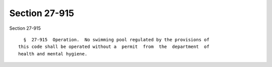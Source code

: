 Section 27-915
==============

Section 27-915 ::    
        
     
        §  27-915  Operation.  No swimming pool regulated by the provisions of
      this code shall be operated without a  permit  from  the  department  of
      health and mental hygiene.
    
    
    
    
    
    
    
